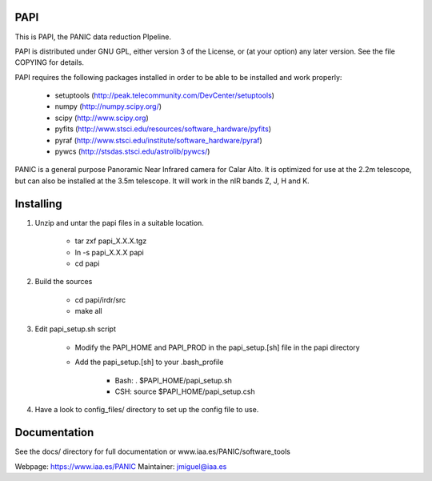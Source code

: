PAPI 
====

This is PAPI, the PANIC data reduction PIpeline. 

PAPI is distributed under GNU GPL, either version 3 of the License, 
or (at your option) any later version. See the file COPYING for details.

PAPI requires the following packages installed in order to
be able to be installed and work properly:

 - setuptools (http://peak.telecommunity.com/DevCenter/setuptools)
 - numpy (http://numpy.scipy.org/) 
 - scipy (http://www.scipy.org)
 - pyfits (http://www.stsci.edu/resources/software_hardware/pyfits)
 - pyraf (http://www.stsci.edu/institute/software_hardware/pyraf)
 - pywcs (http://stsdas.stsci.edu/astrolib/pywcs/)

PANIC is a general purpose Panoramic Near Infrared camera for Calar Alto. 
It is optimized for use at the 2.2m telescope, but can also be installed 
at the 3.5m telescope. It will work in the nIR bands Z, J, H and K. 

Installing
==========

1. Unzip and untar the papi files in a suitable location.

    * tar zxf papi_X.X.X.tgz
    * ln -s papi_X.X.X papi
    * cd papi


2. Build the sources

        * cd papi/irdr/src
        * make all


3. Edit papi_setup.sh script

    * Modify the PAPI_HOME and PAPI_PROD in the papi_setup.[sh] file in the papi directory
    * Add the papi_setup.[sh] to your .bash_profile 

        * Bash: . $PAPI_HOME/papi_setup.sh
        * CSH: source $PAPI_HOME/papi_setup.csh

4. Have a look to config_files/ directory to set up the config file to use.



Documentation
=============

See the docs/ directory for full documentation or www.iaa.es/PANIC/software_tools




Webpage: https://www.iaa.es/PANIC
Maintainer: jmiguel@iaa.es

     
